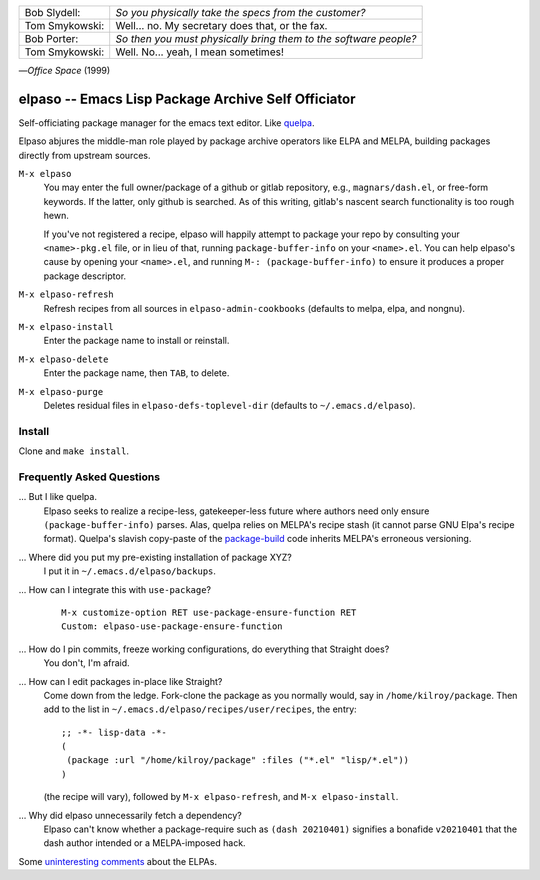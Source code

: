 |build-status|

+-------------------------+-------------------------+
|Bob Slydell:             |*So you physically take  |
|                         |the specs from the       |
|                         |customer?*               |
+-------------------------+-------------------------+
|Tom Smykowski:           |Well... no. My secretary |
|                         |does that, or the fax.   |
+-------------------------+-------------------------+
|Bob Porter:              |*So then you must        |
|                         |physically bring them to |
|                         |the software people?*    |
+-------------------------+-------------------------+
|Tom Smykowski:           |Well. No... yeah, I mean |
|                         |sometimes!               |
+-------------------------+-------------------------+

|---| *Office Space* (1999)

=================================================
 elpaso -- Emacs Lisp Package Archive Self Officiator
=================================================

Self-officiating package manager for the emacs text editor.  Like quelpa_.

Elpaso abjures the middle-man role played by package archive operators like
ELPA and MELPA, building packages directly from upstream sources.

``M-x elpaso``
  You may enter the full owner/package of a github or gitlab repository, e.g.,
  ``magnars/dash.el``, or free-form keywords.  If the latter, only github is searched.
  As of this writing, gitlab's nascent search functionality is too rough hewn.

  If you've not registered a recipe, elpaso will happily attempt to package
  your repo by consulting your ``<name>-pkg.el`` file, or in lieu of that, running
  ``package-buffer-info`` on your ``<name>.el``.  You can
  help elpaso's cause by opening your ``<name>.el``, and running
  ``M-: (package-buffer-info)`` to ensure it produces a proper package descriptor.

``M-x elpaso-refresh``
  Refresh recipes from all sources in ``elpaso-admin-cookbooks`` (defaults to
  melpa, elpa, and nongnu).

``M-x elpaso-install``
  Enter the package name to install or reinstall.

``M-x elpaso-delete``
  Enter the package name, then ``TAB``, to delete.

``M-x elpaso-purge``
  Deletes residual files in ``elpaso-defs-toplevel-dir`` (defaults to ``~/.emacs.d/elpaso``).

Install
=======
Clone and ``make install``.

Frequently Asked Questions
==========================

... But I like quelpa.
    Elpaso seeks to realize a recipe-less, gatekeeper-less future where authors need only ensure ``(package-buffer-info)`` parses.  Alas, quelpa relies on MELPA's recipe stash (it cannot parse GNU Elpa's recipe format).  Quelpa's slavish copy-paste of the `package-build`_ code inherits MELPA's erroneous versioning.

... Where did you put my pre-existing installation of package XYZ?
    I put it in ``~/.emacs.d/elpaso/backups``.

... How can I integrate this with ``use-package``?
    ::

        M-x customize-option RET use-package-ensure-function RET
        Custom: elpaso-use-package-ensure-function

... How do I pin commits, freeze working configurations, do everything that Straight does?
    You don't, I'm afraid.

... How can I edit packages in-place like Straight?
    Come down from the ledge.  Fork-clone the package as you normally would, say in ``/home/kilroy/package``.
    Then add to the list in ``~/.emacs.d/elpaso/recipes/user/recipes``, the entry::

        ;; -*- lisp-data -*-
        (
         (package :url "/home/kilroy/package" :files ("*.el" "lisp/*.el"))
        )

    (the recipe will vary), followed by ``M-x elpaso-refresh``, and ``M-x elpaso-install``.

... Why did elpaso unnecessarily fetch a dependency?
    Elpaso can't know whether a package-require such as ``(dash 20210401)`` signifies a bonafide  ``v20210401`` that the dash author intended or a MELPA-imposed hack.

Some `uninteresting comments`_ about the ELPAs.

.. _Getting started: http://melpa.org/#/getting-started
.. _Issue 2944: https://github.com/melpa/melpa/issues/2944
.. _Advising Functions: https://www.gnu.org/software/emacs/manual/html_node/elisp/Advising-Functions.html
.. _reimplementing their service: https://github.com/dickmao/shmelpa
.. _quelpa: https://github.com/quelpa/quelpa
.. _package-build: https://github.com/melpa/package-build
.. _uninteresting comments: https://raw.githubusercontent.com/dickmao/elpaso/dev/elpas.txt

.. |build-status|
   image:: https://github.com/dickmao/elpaso/workflows/CI/badge.svg?branch=dev
   :target: https://github.com/dickmao/elpaso/actions
   :alt: Build Status

.. |---| unicode:: U+02014 .. em dash
   :trim:
